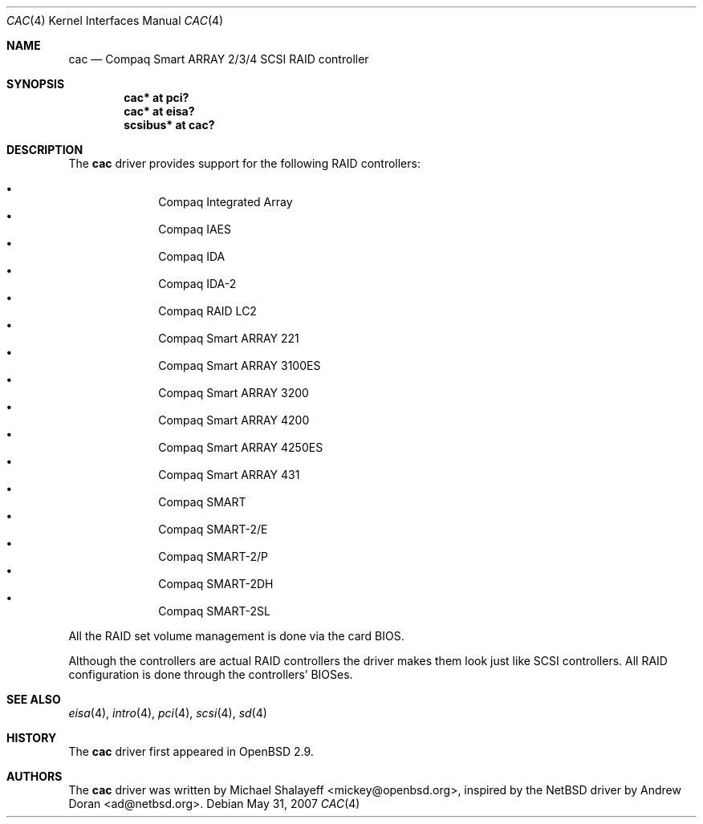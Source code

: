 .\"	$OpenBSD: cac.4,v 1.19 2007/05/31 19:19:49 jmc Exp $
.\"
.\" Michael Shalayeff, 2000. Public Domain.
.\"
.Dd $Mdocdate: May 31 2007 $
.Dt CAC 4
.Os
.Sh NAME
.Nm cac
.Nd Compaq Smart ARRAY 2/3/4 SCSI RAID controller
.Sh SYNOPSIS
.Cd "cac* at pci?"
.Cd "cac* at eisa?"
.Cd "scsibus* at cac?"
.Sh DESCRIPTION
The
.Nm
driver provides support for the following RAID controllers:
.Pp
.Bl -bullet -offset indent -compact
.It
Compaq Integrated Array
.It
Compaq IAES
.It
Compaq IDA
.It
Compaq IDA-2
.It
Compaq RAID LC2
.It
Compaq Smart ARRAY 221
.It
Compaq Smart ARRAY 3100ES
.It
Compaq Smart ARRAY 3200
.It
Compaq Smart ARRAY 4200
.It
Compaq Smart ARRAY 4250ES
.It
Compaq Smart ARRAY 431
.It
Compaq SMART
.It
Compaq SMART-2/E
.It
Compaq SMART-2/P
.It
Compaq SMART-2DH
.It
Compaq SMART-2SL
.El
.Pp
All the RAID set volume management is done via the card BIOS.
.Pp
Although the controllers are actual RAID controllers the driver makes them
look just like SCSI controllers.
All RAID configuration is done through the controllers' BIOSes.
.Sh SEE ALSO
.Xr eisa 4 ,
.Xr intro 4 ,
.Xr pci 4 ,
.Xr scsi 4 ,
.Xr sd 4
.Sh HISTORY
The
.Nm
driver first appeared in
.Ox 2.9 .
.Sh AUTHORS
.An -nosplit
The
.Nm
driver was written by
.An Michael Shalayeff Aq mickey@openbsd.org ,
inspired by the
.Nx
driver by
.An Andrew Doran Aq ad@netbsd.org .
